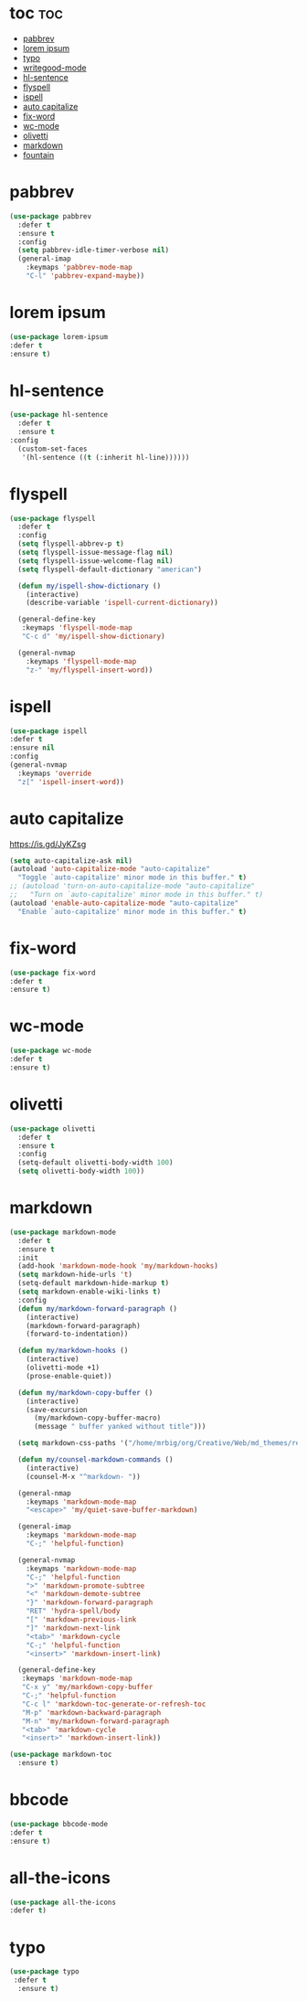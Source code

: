 #+PROPERTY: header-args :tangle yes

* toc                                                                     :toc:
- [[#pabbrev][pabbrev]]
- [[#lorem-ipsum][lorem ipsum]]
- [[#typo][typo]]
- [[#writegood-mode][writegood-mode]]
- [[#hl-sentence][hl-sentence]]
- [[#flyspell][flyspell]]
- [[#ispell][ispell]]
- [[#auto-capitalize][auto capitalize]]
- [[#fix-word][fix-word]]
- [[#wc-mode][wc-mode]]
- [[#olivetti][olivetti]]
- [[#markdown][markdown]]
- [[#fountain][fountain]]

* pabbrev
#+BEGIN_SRC emacs-lisp
(use-package pabbrev
  :defer t
  :ensure t
  :config
  (setq pabbrev-idle-timer-verbose nil)
  (general-imap
    :keymaps 'pabbrev-mode-map
    "C-l" 'pabbrev-expand-maybe))
#+END_SRC

* lorem ipsum
#+BEGIN_SRC emacs-lisp
(use-package lorem-ipsum
:defer t
:ensure t)
#+END_SRC
* hl-sentence
#+BEGIN_SRC emacs-lisp
(use-package hl-sentence
  :defer t
  :ensure t
:config
  (custom-set-faces
   '(hl-sentence ((t (:inherit hl-line))))))
#+END_SRC
* flyspell
#+BEGIN_SRC emacs-lisp
(use-package flyspell
  :defer t
  :config
  (setq flyspell-abbrev-p t)
  (setq flyspell-issue-message-flag nil)
  (setq flyspell-issue-welcome-flag nil)
  (setq flyspell-default-dictionary "american")

  (defun my/ispell-show-dictionary ()
    (interactive)
    (describe-variable 'ispell-current-dictionary))

  (general-define-key
   :keymaps 'flyspell-mode-map
   "C-c d" 'my/ispell-show-dictionary)

  (general-nvmap
    :keymaps 'flyspell-mode-map
    "z-" 'my/flyspell-insert-word))
#+END_SRC

* ispell
#+BEGIN_SRC emacs-lisp
(use-package ispell
:defer t
:ensure nil
:config
(general-nvmap
  :keymaps 'override
  "z[" 'ispell-insert-word))
#+END_SRC
* auto capitalize
https://is.gd/JyKZsg
#+BEGIN_SRC emacs-lisp
(setq auto-capitalize-ask nil)
(autoload 'auto-capitalize-mode "auto-capitalize"
  "Toggle `auto-capitalize' minor mode in this buffer." t)
;; (autoload 'turn-on-auto-capitalize-mode "auto-capitalize"
;;   "Turn on `auto-capitalize' minor mode in this buffer." t)
(autoload 'enable-auto-capitalize-mode "auto-capitalize"
  "Enable `auto-capitalize' minor mode in this buffer." t)
#+END_SRC
* fix-word
#+BEGIN_SRC emacs-lisp
(use-package fix-word
:defer t
:ensure t)
#+END_SRC
* wc-mode
#+BEGIN_SRC emacs-lisp
(use-package wc-mode
:defer t
:ensure t)
#+END_SRC
* olivetti
#+BEGIN_SRC emacs-lisp
(use-package olivetti
  :defer t
  :ensure t
  :config
  (setq-default olivetti-body-width 100)
  (setq olivetti-body-width 100))
#+END_SRC

* markdown
#+BEGIN_SRC emacs-lisp
(use-package markdown-mode
  :defer t
  :ensure t
  :init
  (add-hook 'markdown-mode-hook 'my/markdown-hooks)
  (setq markdown-hide-urls 't)
  (setq-default markdown-hide-markup t)
  (setq markdown-enable-wiki-links t)
  :config
  (defun my/markdown-forward-paragraph ()
    (interactive)
    (markdown-forward-paragraph)
    (forward-to-indentation))

  (defun my/markdown-hooks ()
    (interactive)
    (olivetti-mode +1)
    (prose-enable-quiet))

  (defun my/markdown-copy-buffer ()
    (interactive)
    (save-excursion
      (my/markdown-copy-buffer-macro)
      (message " buffer yanked without title")))

  (setq markdown-css-paths '("/home/mrbig/org/Creative/Web/md_themes/retro/css/retro.css"))

  (defun my/counsel-markdown-commands ()
    (interactive)
    (counsel-M-x "^markdown- "))

  (general-nmap
    :keymaps 'markdown-mode-map
    "<escape>" 'my/quiet-save-buffer-markdown)

  (general-imap
    :keymaps 'markdown-mode-map
    "C-;" 'helpful-function)

  (general-nvmap
    :keymaps 'markdown-mode-map
    "C-;" 'helpful-function
    ">" 'markdown-promote-subtree
    "<" 'markdown-demote-subtree
    "}" 'markdown-forward-paragraph
    "RET" 'hydra-spell/body
    "[" 'markdown-previous-link
    "]" 'markdown-next-link
    "<tab>" 'markdown-cycle
    "C-;" 'helpful-function
    "<insert>" 'markdown-insert-link)

  (general-define-key
   :keymaps 'markdown-mode-map
   "C-x y" 'my/markdown-copy-buffer
   "C-;" 'helpful-function
   "C-c l" 'markdown-toc-generate-or-refresh-toc
   "M-p" 'markdown-backward-paragraph
   "M-n" 'my/markdown-forward-paragraph
   "<tab>" 'markdown-cycle
   "<insert>" 'markdown-insert-link))

(use-package markdown-toc
  :ensure t)
#+END_SRC

* bbcode
#+BEGIN_SRC emacs-lisp
(use-package bbcode-mode
:defer t
:ensure t)
#+END_SRC
* all-the-icons
#+BEGIN_SRC emacs-lisp
(use-package all-the-icons
:defer t)
#+END_SRC
* typo
#+BEGIN_SRC emacs-lisp
(use-package typo
 :defer t
  :ensure t)
  #+END_SRC
